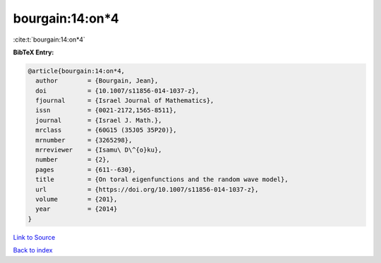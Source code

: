 bourgain:14:on*4
================

:cite:t:`bourgain:14:on*4`

**BibTeX Entry:**

.. code-block:: bibtex

   @article{bourgain:14:on*4,
     author        = {Bourgain, Jean},
     doi           = {10.1007/s11856-014-1037-z},
     fjournal      = {Israel Journal of Mathematics},
     issn          = {0021-2172,1565-8511},
     journal       = {Israel J. Math.},
     mrclass       = {60G15 (35J05 35P20)},
     mrnumber      = {3265298},
     mrreviewer    = {Isamu\ D\^{o}ku},
     number        = {2},
     pages         = {611--630},
     title         = {On toral eigenfunctions and the random wave model},
     url           = {https://doi.org/10.1007/s11856-014-1037-z},
     volume        = {201},
     year          = {2014}
   }

`Link to Source <https://doi.org/10.1007/s11856-014-1037-z},>`_


`Back to index <../By-Cite-Keys.html>`_
